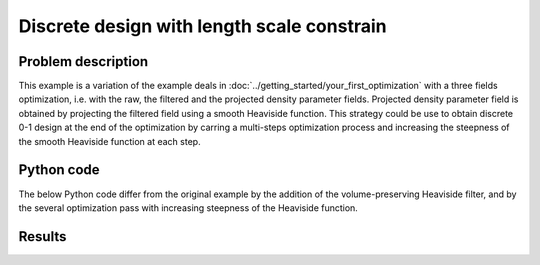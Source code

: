 .. cantelever_discrete_0_1:

Discrete design with length scale constrain
===========================================

Problem description
-------------------

This example is a variation of the example deals in :doc:`../getting_started/your_first_optimization` with a three fields optimization, i.e. with the raw, the filtered and the projected density parameter fields.
Projected density parameter field is obtained by projecting the filtered field using a smooth Heaviside function.
This strategy could be use to obtain discrete 0-1 design at the end of the optimization by carring a multi-steps optimization process and increasing the steepness of the smooth Heaviside function at each step.


Python code
-----------

The below Python code differ from the original example by the addition of the volume-preserving Heaviside filter, and by the several optimization pass with increasing steepness of the Heaviside function.

.. literalinclude :: ../../examples/Cantilever_discrete/make_cantilever_discrete.py
   :language: python


Results
-------

